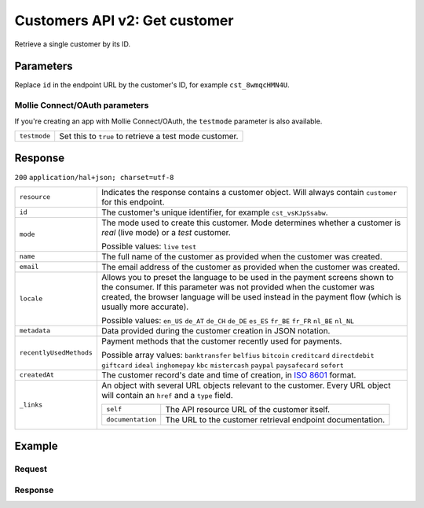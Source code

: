.. _v2/customers-get:

Customers API v2: Get customer
==============================

.. endpoint::
   :method: GET
   :url: https://api.mollie.com/v2/customers/*id*

.. authentication::
   :api_keys: true
   :oauth: true

Retrieve a single customer by its ID.

Parameters
----------
Replace ``id`` in the endpoint URL by the customer's ID, for example ``cst_8wmqcHMN4U``.

Mollie Connect/OAuth parameters
^^^^^^^^^^^^^^^^^^^^^^^^^^^^^^^
If you're creating an app with Mollie Connect/OAuth, the ``testmode`` parameter is also available.

.. list-table::
   :widths: auto

   * - | ``testmode``

       .. type:: boolean
          :required: false

     - Set this to ``true`` to retrieve a test mode customer.

Response
--------
``200`` ``application/hal+json; charset=utf-8``

.. list-table::
   :widths: auto

   * - | ``resource``

       .. type:: string

     - Indicates the response contains a customer object. Will always contain ``customer`` for this endpoint.

   * - | ``id``

       .. type:: string

     - The customer's unique identifier, for example ``cst_vsKJpSsabw``.

   * - | ``mode``

       .. type:: string

     - The mode used to create this customer. Mode determines whether a customer is *real* (live mode) or a *test*
       customer.

       Possible values: ``live`` ``test``

   * - | ``name``

       .. type:: string

     - The full name of the customer as provided when the customer was created.

   * - | ``email``

       .. type:: string

     - The email address of the customer as provided when the customer was created.

   * - | ``locale``

       .. type:: string

     - Allows you to preset the language to be used in the payment screens shown to the consumer. If this parameter was
       not provided when the customer was created, the browser language will be used instead in the payment flow (which
       is usually more accurate).

       Possible values: ``en_US`` ``de_AT`` ``de_CH`` ``de_DE`` ``es_ES`` ``fr_BE`` ``fr_FR`` ``nl_BE`` ``nl_NL``

   * - | ``metadata``

       .. type:: object

     - Data provided during the customer creation in JSON notation.

   * - | ``recentlyUsedMethods``

       .. type:: array

     - Payment methods that the customer recently used for payments.

       Possible array values: ``banktransfer`` ``belfius`` ``bitcoin`` ``creditcard`` ``directdebit`` ``giftcard``
       ``ideal`` ``inghomepay`` ``kbc`` ``mistercash`` ``paypal`` ``paysafecard`` ``sofort``

   * - | ``createdAt``

       .. type:: datetime

     - The customer record's date and time of creation, in `ISO 8601 <https://en.wikipedia.org/wiki/ISO_8601>`_ format.

   * - | ``_links``

       .. type:: object

     - An object with several URL objects relevant to the customer. Every URL object will contain an ``href`` and a
       ``type`` field.

       .. list-table::
          :widths: auto

          * - | ``self``

              .. type:: URL object

            - The API resource URL of the customer itself.

          * - | ``documentation``

              .. type:: URL object

            - The URL to the customer retrieval endpoint documentation.

Example
-------

Request
^^^^^^^
.. code-block:: bash
   :linenos:

   curl -X GET https://api.mollie.com/v2/customers/cst_kEn1PlbGa \
       -H "Authorization: Bearer test_dHar4XY7LxsDOtmnkVtjNVWXLSlXsM"

Response
^^^^^^^^
.. code-block:: http
   :linenos:

   HTTP/1.1 200 OK
   Content-Type: application/hal+json; charset=utf-8

   {
       "resource": "customer",
       "id": "cst_kEn1PlbGa",
       "mode": "test",
       "name": "Customer A",
       "email": "customer@example.org",
       "locale": "nl_NL",
       "metadata": null,
       "recentlyUsedMethods": [
           "creditcard",
           "ideal"
       ],
       "createdAt": "2018-04-06T13:23:21.0Z",
       "_links": {
           "self": {
               "href": "https://api.mollie.com/v2/customers/cst_kEn1PlbGa",
               "type": "application/hal+json"
           },
           "documentation": {
               "href": "https://www.mollie.com/en/docs/reference/customers/get",
               "type": "text/html"
           }
       }
   }
